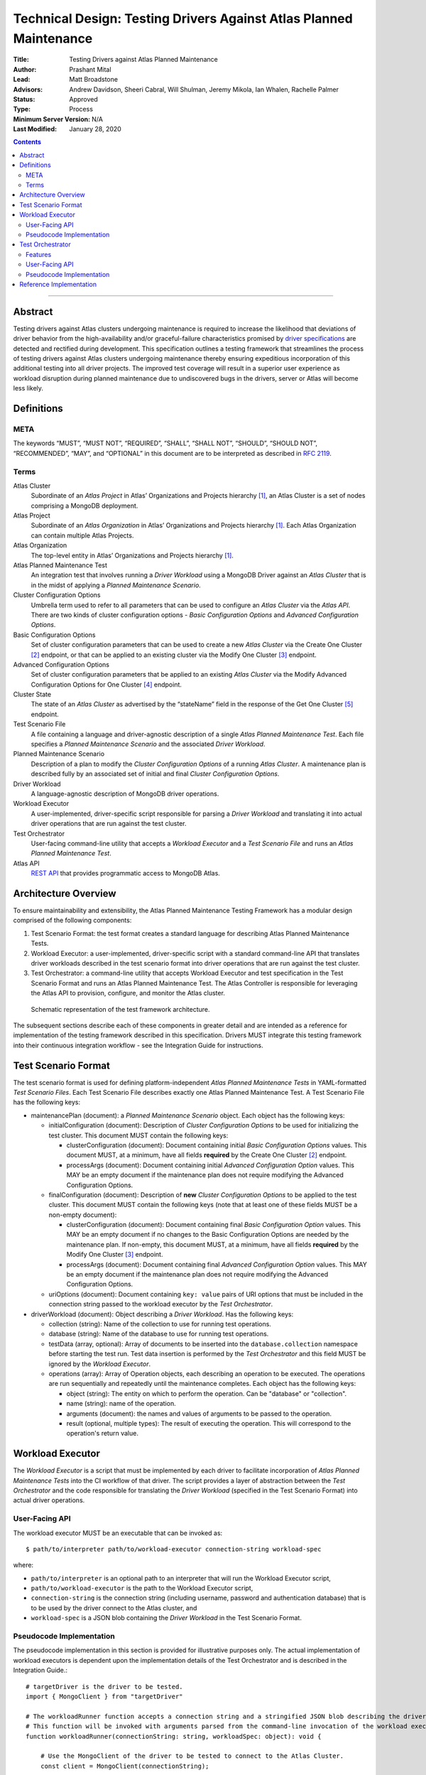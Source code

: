 Technical Design: Testing Drivers Against Atlas Planned Maintenance
===================================================================

:Title: Testing Drivers against Atlas Planned Maintenance
:Author: Prashant Mital
:Lead: Matt Broadstone
:Advisors: Andrew Davidson, Sheeri Cabral, Will Shulman, Jeremy Mikola, Ian Whalen, Rachelle Palmer
:Status: Approved
:Type: Process
:Minimum Server Version: N/A
:Last Modified: January 28, 2020


.. contents::

--------

--------
Abstract
--------

Testing drivers against Atlas clusters undergoing maintenance is required to increase the likelihood that deviations
of driver behavior from the high-availability and/or graceful-failure characteristics promised by `driver
specifications <https://github.com/mongodb/specifications>`_ are detected and rectified during development.
This specification outlines a testing framework that streamlines the process of testing drivers against Atlas clusters
undergoing maintenance thereby ensuring expeditious incorporation of this additional testing into all driver projects.
The improved test coverage will result in a superior user experience as workload disruption during planned maintenance
due to undiscovered bugs in the drivers, server or Atlas will become less likely.


-----------
Definitions
-----------

META
----

The keywords “MUST”, “MUST NOT”, “REQUIRED”, “SHALL”, “SHALL NOT”, “SHOULD”, “SHOULD NOT”, “RECOMMENDED”, “MAY”, and
“OPTIONAL” in this document are to be interpreted as described in `RFC 2119 <https://www.ietf.org/rfc/rfc2119.txt>`_.

Terms
-----

Atlas Cluster
  Subordinate of an *Atlas Project* in Atlas’ Organizations and Projects hierarchy [#f1]_, an Atlas Cluster is a set of
  nodes comprising a MongoDB deployment.

Atlas Project
  Subordinate of an *Atlas Organization* in Atlas’ Organizations and Projects hierarchy [#f1]_. Each Atlas Organization
  can contain multiple Atlas Projects.

Atlas Organization
  The top-level entity in Atlas’ Organizations and Projects hierarchy [#f1]_.

Atlas Planned Maintenance Test
  An integration test that involves running a *Driver Workload* using a MongoDB Driver against an *Atlas Cluster* that
  is in the midst of applying a *Planned Maintenance Scenario*.

Cluster Configuration Options
  Umbrella term used to refer to all parameters that can be used to configure an *Atlas Cluster* via the *Atlas API*.
  There are two kinds of cluster configuration options - *Basic Configuration Options* and *Advanced Configuration Options*.

Basic Configuration Options
  Set of cluster configuration parameters that can be used to create a new *Atlas Cluster* via the Create One Cluster [#f2]_ endpoint,
  or that can be applied to an existing cluster via the Modify One Cluster [#f3]_ endpoint.

Advanced Configuration Options
  Set of cluster configuration parameters that be applied to an existing *Atlas Cluster* via the
  Modify Advanced Configuration Options for One Cluster [#f4]_ endpoint.

Cluster State
  The state of an *Atlas Cluster* as advertised by the “stateName” field in the response of the
  Get One Cluster [#f5]_ endpoint.

Test Scenario File
  A file containing a language and driver-agnostic description of a single *Atlas Planned Maintenance Test*.
  Each file specifies a *Planned Maintenance Scenario* and the associated *Driver Workload*.

Planned Maintenance Scenario
  Description of a plan to modify the *Cluster Configuration Options* of a running *Atlas Cluster*.
  A maintenance plan is described fully by an associated set of initial and final *Cluster Configuration Options*.

Driver Workload
  A language-agnostic description of MongoDB driver operations.

Workload Executor
  A user-implemented, driver-specific script responsible for parsing a *Driver Workload* and translating it into
  actual driver operations that are run against the test cluster.

Test Orchestrator
  User-facing command-line utility that accepts a *Workload Executor* and a *Test Scenario File* and runs an *Atlas Planned Maintenance Test*.

Atlas API
  `REST API <https://docs.atlas.mongodb.com/api/>`_ that provides programmatic access to MongoDB Atlas.


---------------------
Architecture Overview
---------------------

To ensure maintainability and extensibility, the Atlas Planned Maintenance Testing Framework has a modular design
comprised of the following components:

#. Test Scenario Format: the test format creates a standard language for describing Atlas Planned Maintenance Tests.
#. Workload Executor: a user-implemented, driver-specific script with a standard command-line API that translates driver
   workloads described in the test scenario format into driver operations that are run against the test cluster.
#. Test Orchestrator: a command-line utility that accepts Workload Executor and test specification in the
   Test Scenario Format and runs an Atlas Planned Maintenance Test. The Atlas Controller is responsible for
   leveraging the Atlas API to provision, configure, and monitor the Atlas cluster.


.. figure:: static/specification-schematic.png
   :figwidth: 100%

   Schematic representation of the test framework architecture.


The subsequent sections describe each of these components in greater detail and are intended as a reference for implementation of the testing framework described in this specification. Drivers MUST integrate this testing framework into their continuous integration workflow - see the Integration Guide for instructions.


--------------------
Test Scenario Format
--------------------

The test scenario format is used for defining platform-independent *Atlas Planned Maintenance Tests* in YAML-formatted
*Test Scenario Files*. Each Test Scenario File describes exactly one Atlas Planned Maintenance Test. A Test Scenario
File has the following keys:

* maintenancePlan (document): a *Planned Maintenance Scenario* object. Each object has the following keys:

  * initialConfiguration (document): Description of *Cluster Configuration Options* to be used for initializing the
    test cluster. This document MUST contain the following keys:

    * clusterConfiguration (document): Document containing initial *Basic Configuration Options* values.
      This document MUST, at a minimum, have all fields **required** by the Create One Cluster [#f2]_ endpoint.
    * processArgs (document): Document containing initial *Advanced Configuration Option* values. This MAY be an empty
      document if the maintenance plan does not require modifying the Advanced Configuration Options.

  * finalConfiguration (document): Description of **new** *Cluster Configuration Options* to be applied to the
    test cluster. This document MUST contain the following keys (note that at least one of these fields MUST be
    a non-empty document):

    * clusterConfiguration (document): Document containing final *Basic Configuration Option* values.
      This MAY be an empty document if no changes to the Basic Configuration Options are needed by the maintenance plan.
      If non-empty, this document MUST, at a minimum, have all fields **required** by the Modify One Cluster [#f3]_ endpoint.
    * processArgs (document): Document containing final *Advanced Configuration Option* values.
      This MAY be an empty document if the maintenance plan does not require modifying the Advanced Configuration Options.

  * uriOptions (document): Document containing ``key: value`` pairs of URI options that must be included in the
    connection string passed to the workload executor by the *Test Orchestrator*.

* driverWorkload (document): Object describing a *Driver Workload*. Has the following keys:

  * collection (string): Name of the collection to use for running test operations.
  * database (string): Name of the database to use for running test operations.
  * testData (array, optional): Array of documents to be inserted into the ``database.collection`` namespace before
    starting the test run. Test data insertion is performed by the *Test Orchestrator* and this field MUST be ignored
    by the *Workload Executor*.
  * operations (array): Array of Operation objects, each describing an operation to be executed. The operations are run
    sequentially and repeatedly until the maintenance completes. Each object has the following keys:

    * object (string): The entity on which to perform the operation. Can be "database" or "collection".
    * name (string): name of the operation.
    * arguments (document): the names and values of arguments to be passed to the operation.
    * result (optional, multiple types): The result of executing the operation. This will correspond to the operation's
      return value.


.. _workload-executor-specification:

-----------------
Workload Executor
-----------------

The *Workload Executor* is a script that must be implemented by each driver to facilitate incorporation of
*Atlas Planned Maintenance Tests* into the CI workflow of that driver. The script provides a layer of abstraction
between the *Test Orchestrator* and the code responsible for translating the *Driver Workload* (specified in the
Test Scenario Format) into actual driver operations.

User-Facing API
---------------

The workload executor MUST be an executable that can be invoked as::

  $ path/to/interpreter path/to/workload-executor connection-string workload-spec

where:

* ``path/to/interpreter`` is an optional path to an interpreter that will run the Workload Executor script,
* ``path/to/workload-executor`` is the path to the Workload Executor script,
* ``connection-string`` is the connection string (including username, password and authentication database)
  that is to be used by the driver connect to the Atlas cluster, and
* ``workload-spec`` is a JSON blob containing the *Driver Workload* in the Test Scenario Format.


Pseudocode Implementation
-------------------------
The pseudocode implementation in this section is provided for illustrative purposes only. The actual implementation
of workload executors is dependent upon the implementation details of the Test Orchestrator and is described in the
Integration Guide.::

    # targetDriver is the driver to be tested.
    import { MongoClient } from "targetDriver"

    # The workloadRunner function accepts a connection string and a stringified JSON blob describing the driver workload.
    # This function will be invoked with arguments parsed from the command-line invocation of the workload executor script.
    function workloadRunner(connectionString: string, workloadSpec: object): void {

        # Use the MongoClient of the driver to be tested to connect to the Atlas Cluster.
        const client = MongoClient(connectionString);

        # Create objects which will be used to run operations.
        const db = client.db(workloadSpec.database_name);
        const collection = db.collection(workloadSpec.collection_name);

        # Initialize error counter.
        var error_count = 0;

        # Run the workload.
        try {
            while (True) {
                for (let operation in workloadSpec.operations) {

                    # For this example, in the event of an error, runOperation returns false.
                    # Tracebacks are caught and logged to STDOUT as is any non-error related output from the driver.
                    if (!runOperation(db, collection, operation)) {

                        # Keep track of the number of errors.
                        error_count += 1;
                    }
                }
            }
        # The workloadExecutor MUST handle SIGINT gracefully.
        # SIGINT will be used by the Test Orchestrator to terminate operations running ad infinitum.
        } catch (SIGINT) {
            # The workload statistics must be logged to STDERR.
            process.error(JSON.stringify({‘numErrors’: error_count}));

            # The workload executor MUST set a non-zero exit-code if there was a failure.
            if (error_count) { process.exit(1); }
            else { process.exit(0); }
        }
    }


-----------------
Test Orchestrator
-----------------

The Test Orchestrator is a command-line utility that ingests a Atlas Planned Maintenance Test specified in the
Test Scenario Format and leverages the Atlas API and a user-supplied Workload Executor to run the test on a live
Atlas Cluster.

Features
--------

The Test Orchestrator MUST support the following, low-level operations via the MongoDB Atlas API:

#. Creating a new Atlas Cluster with the given Cluster Configuration Options [#f2]_.
#. Adding a given IP address to the IP whitelist of an Atlas Project [#f6]_.
#. Creating a new database user with the given name and password on an Atlas Cluster [#f7]_.
#. Modifying the Cluster Configuration Options of a given, already running Atlas Cluster [#f3]_, [#f4]_.
#. Retrieving the server logs from all hosts in an Atlas Cluster [#f8]_.
#. Retrieving the Cluster State of a given Atlas Cluster.

To prevent leaking MongoDB Atlas API credentials from the test machines, the Test Orchestrator MUST support
the specification of API credentials via environment variables.

User-Facing API
---------------

The Test Orchestrator MUST be an executable that supports the following invocation pattern::

	./test-orchestrator spec-tests run-one path/to/workload-spec.yaml -e "path/to/interpreter path/to/workload-executor"

where:

* ``test-orchestrator`` is the Test Orchestrator executable,
* ``spec-tests run-one`` is the name of the command issued to this executable,
* ``path/to/workload-spec.yaml`` is the path to a test scenario file,
* ``-e`` is a flag indicating that the following argument is the workload executor binary, and
* ``path/to/workload-executor`` is the path to the workload executor binary that is to be used to run the Driver Workload.

Pseudocode Implementation
-------------------------

The pseudocode implementation in this section is provided for illustrative purposes only. For the sake of simplicity,
all interaction with the Atlas API in this sample implementation is handled by the ``AtlasController`` class which
implements the following interface::

    interface AtlasController {
        # Creates a new Atlas cluster from the "initial" Cluster Configuration Options of the given maintenanceScenario.
        # Returns the cluster's connection string.
        public createNewCluster(maintenanceScenario: object): string;

        # Initiates application of the "final" Cluster Configuration Options of the given maintenanceScenario.
        public triggerMaintenance(maintenanceScenario: object): void;

        # Blocks until the Cluster State becomes IDLE. Implementations MUST poll the API to monitor the Cluster State.
        # Implementations MUST account for rate limits on Atlas API resources and retry requests that fail
        # with a "429 Too Many Requests" response code.
        public waitUntilClusterIdle(): void;

        # Fetches the server (mongod & mongos) logs from the Atlas Cluster nodes and writes them to disk.
        public writeServerLogs(): void;
    }

Then, the Test Orchestrator can be implemented as follows::

    # Import the atlas controller.
    import { AtlasAPI } from "atlasController"

    # The testOrchestrator function accepts the path to a scenario YAML file
    # and the path to the workload executor executable. This function will be invoked with arguments
    # parsed from the command-line invocation of the test orchestrator binary.
    function testOrchestrator(scenarioFile: string, workloadExecutorCommandString: string): void {

        # Initialize Atlas controller.
        const atlasController = AtlasController();

        # Parse the maintenance scenario and the driver workload from the file.
        maintenanceScenario, driverWorkload = parseScenario(scenarioFile);

        # Create a cluster and wait for it to be ready for running operations.
        connectionString = atlasController.createNewCluster(maintenanceScenario);
        atlasController.waitUntilClusterIdle();

        # Initiate the driver workload in a subprocess.
        workloadExecutorCmdArgs = workloadExecutorCommandString.split(" ")
        workloadExecutorCmdArgs.push(connectionString, driverWorkload)
        workloadSubprocess = spawnProcess(workloadExecutorCmdArgs);

        # Implement maintenance plan and wait for completion.
        atlasController.triggerMaintenance(maintenanceScenario);
        atlasController.waitUntilClusterIdle();

        # Send a SIGINT to the workload executor to terminate workloads that run indefinitely.
        workloadSubprocess.send(SIGINT);

        # Write the contents of the workload executor's standard streams (stdout and stderr) to file for debugging use.
        writeWorkloadExecutorLogs(workloadSubprocess)

        # Fetch Atlas logs and write them to disk.
        atlasController.writeServerLogs();

        # The test orchestrator SHOULD output one test result file per scenario file in the standard
        # XUnit XML Format. This will enable the elegant test status console on Evergreen.
        # The XUnit output MAY use the workload statistics returned by the executor to make this output more informative.
        writeJUnitEntry(workloadSubprocess);

        # The test orchestrator sets the same exit-code as the workload executor to indicate test success/failure.
        process.exit(workloadSubprocess.exitCode);
    }


------------------------
Reference Implementation
------------------------

The ``astrolabe`` distribution serves as the reference implementation of the Test Orchestrator described by this
specification. Please see PyMongo's integration for an example of a Workload Executor implementation.



.. rubric:: Footnotes

.. [#f1] See https://docs.atlas.mongodb.com/organizations-projects/ for details about the Organizations and Projects hierarchy in MongoDB Atlas.
.. [#f2] Create One Cluster endpoint: https://docs.atlas.mongodb.com/reference/api/clusters-create-one/
.. [#f3] Modify One Cluster endpoint: https://docs.atlas.mongodb.com/reference/api/clusters-modify-one/
.. [#f4] Modify Advanced Configuration Options for One Cluster endpoint: https://docs.atlas.mongodb.com/reference/api/clusters-modify-advanced-configuration-options/
.. [#f5] Get One Cluster endpoint: https://docs.atlas.mongodb.com/reference/api/clusters-get-one/
.. [#f6] Add Entries to IP Whitelist endpoint: https://docs.atlas.mongodb.com/reference/api/whitelist-add-one/
.. [#f7] Create Database User endpoint: https://docs.atlas.mongodb.com/reference/api/database-users-create-a-user/
.. [#f8] Logs endpoint: https://docs.atlas.mongodb.com/reference/api/logs/